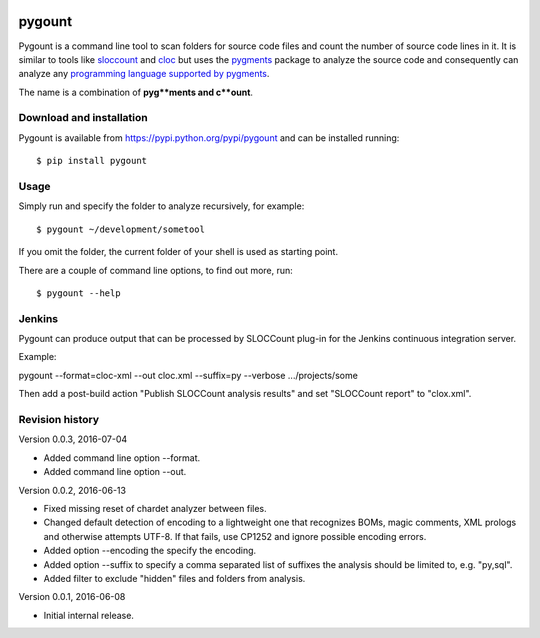 .. image:: https://travis-ci.org/roskakori/pygount.svg?branch=master
    :target: https://travis-ci.org/roskakori/pygount
    :alt: Build Status

.. image:: https://coveralls.io/repos/roskakori/pygount/badge.png?branch=master
    :target: https://coveralls.io/r/roskakori/pygount?branch=master
    :alt: Test coverage

.. image:: https://landscape.io/github/roskakori/pygount/master/landscape.svg?style=flat
    :target: https://landscape.io/github/roskakori/pygount/master
    :alt: Code Health


pygount
=======

Pygount is a command line tool to scan folders for source code files and
count the number of source code lines in it. It is similar to tools like
`sloccount <http://www.dwheeler.com/sloccount/>`_ and
`cloc <http://cloc.sourceforge.net/>`_ but uses the
`pygments <http://pygments.org/>`_
package to analyze the source code and consequently can analyze any
`programming language supported by pygments <http://pygments.org/languages/>`_.

The name is a combination of **pyg**ments and c**ount**.


Download and installation
-------------------------

Pygount is available from https://pypi.python.org/pypi/pygount and can be
installed running::

$ pip install pygount


Usage
-----

Simply run and specify the folder to analyze recursively, for example::

$ pygount ~/development/sometool

If you omit the folder, the current folder of your shell is used as starting
point.

There are a couple of command line options, to find out more, run::

$ pygount --help


Jenkins
-------

Pygount can produce output that can be processed by SLOCCount plug-in for the
Jenkins continuous integration server.

Example::

pygount --format=cloc-xml --out cloc.xml --suffix=py --verbose .../projects/some

Then add a post-build action "Publish SLOCCount analysis results" and set
"SLOCCount report" to "clox.xml".


Revision history
----------------

Version 0.0.3, 2016-07-04

* Added command line option --format.
* Added command line option --out.

Version 0.0.2, 2016-06-13

* Fixed missing reset of chardet analyzer between files.
* Changed default detection of encoding to a lightweight one that recognizes
  BOMs, magic comments, XML prologs and otherwise attempts UTF-8. If that
  fails, use CP1252 and ignore possible encoding errors.
* Added option --encoding the specify the encoding.
* Added option --suffix to specify a comma separated list of suffixes the
  analysis should be limited to, e.g. "py,sql".
* Added filter to exclude "hidden" files and folders from analysis.

Version 0.0.1, 2016-06-08

* Initial internal release.
